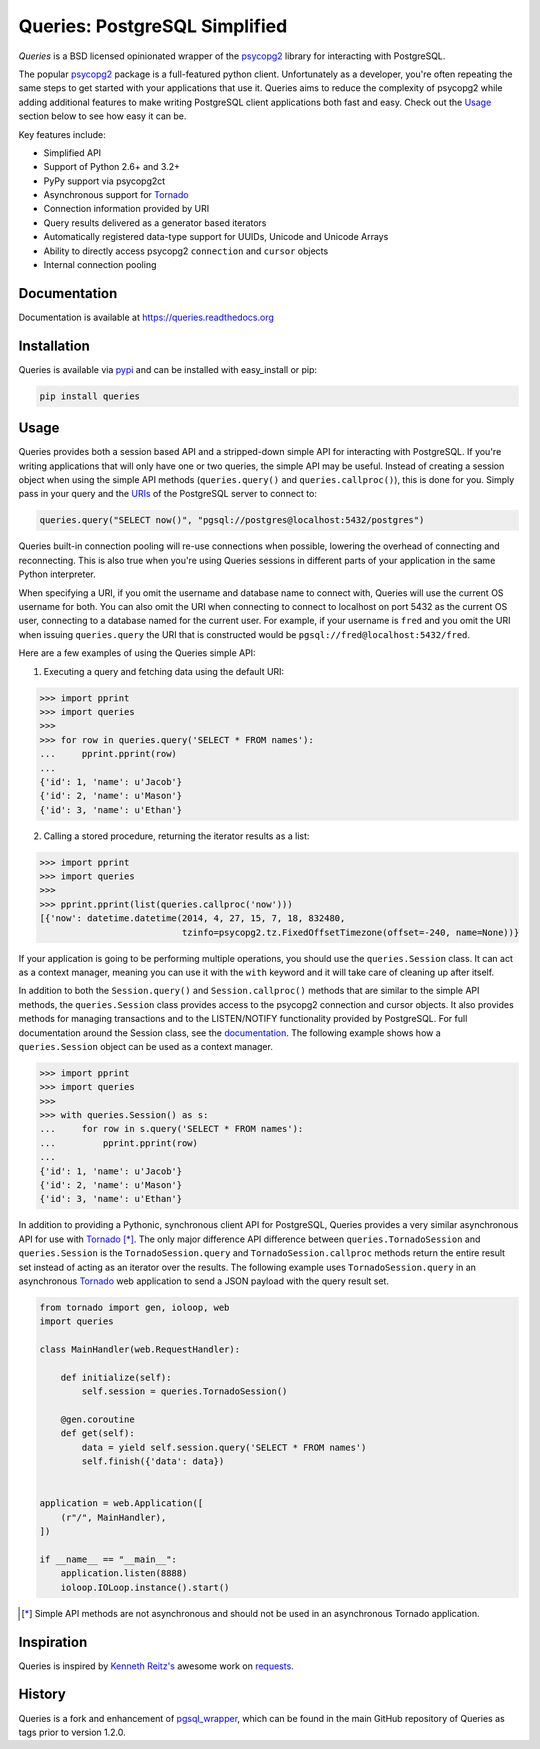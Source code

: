 Queries: PostgreSQL Simplified
==============================

*Queries* is a BSD licensed opinionated wrapper of the psycopg2_ library for
interacting with PostgreSQL.

The popular psycopg2_ package is a full-featured python client. Unfortunately
as a developer, you're often repeating the same steps to get started with your
applications that use it. Queries aims to reduce the complexity of psycopg2
while adding additional features to make writing PostgreSQL client applications
both fast and easy. Check out the `Usage`_ section below to see how easy it can be.

Key features include:

- Simplified API
- Support of Python 2.6+ and 3.2+
- PyPy support via psycopg2ct
- Asynchronous support for Tornado_
- Connection information provided by URI
- Query results delivered as a generator based iterators
- Automatically registered data-type support for UUIDs, Unicode and Unicode Arrays
- Ability to directly access psycopg2 ``connection`` and ``cursor`` objects
- Internal connection pooling

|Version| |Downloads| |Status|

Documentation
-------------
Documentation is available at https://queries.readthedocs.org

Installation
------------
Queries is available via pypi_ and can be installed with easy_install or pip:

.. code:: bash

    pip install queries

Usage
-----
Queries provides both a session based API and a stripped-down simple API for
interacting with PostgreSQL. If you're writing applications that will only have
one or two queries, the simple API may be useful. Instead of creating a session
object when using the simple API methods (``queries.query()`` and
``queries.callproc()``), this is done for you. Simply pass in your query and
the URIs_ of the PostgreSQL server to connect to:

.. code:: python

    queries.query("SELECT now()", "pgsql://postgres@localhost:5432/postgres")

Queries built-in connection pooling will re-use connections when possible,
lowering the overhead of connecting and reconnecting. This is also true when
you're using Queries sessions in different parts of your application in the same
Python interpreter.

When specifying a URI, if you omit the username and database name to connect
with, Queries will use the current OS username for both. You can also omit the
URI when connecting to connect to localhost on port 5432 as the current OS user,
connecting to a database named for the current user. For example, if your
username is ``fred`` and you omit the URI when issuing ``queries.query`` the URI
that is constructed would be ``pgsql://fred@localhost:5432/fred``.

Here are a few examples of using the Queries simple API:

1. Executing a query and fetching data using the default URI:

.. code:: python

    >>> import pprint
    >>> import queries
    >>>
    >>> for row in queries.query('SELECT * FROM names'):
    ...     pprint.pprint(row)
    ...
    {'id': 1, 'name': u'Jacob'}
    {'id': 2, 'name': u'Mason'}
    {'id': 3, 'name': u'Ethan'}

2. Calling a stored procedure, returning the iterator results as a list:

.. code:: python

    >>> import pprint
    >>> import queries
    >>>
    >>> pprint.pprint(list(queries.callproc('now')))
    [{'now': datetime.datetime(2014, 4, 27, 15, 7, 18, 832480,
                               tzinfo=psycopg2.tz.FixedOffsetTimezone(offset=-240, name=None))}

If your application is going to be performing multiple operations, you should use
the ``queries.Session`` class. It can act as a context manager, meaning you can
use it with the ``with`` keyword and it will take care of cleaning up after itself.

In addition to both the ``Session.query()`` and  ``Session.callproc()`` methods that
are similar to the simple API methods, the ``queries.Session`` class provides
access to the psycopg2 connection and cursor objects. It also provides methods
for managing transactions and to the LISTEN/NOTIFY functionality provided by
PostgreSQL. For full documentation around the Session class, see the
documentation_. The following example shows how a ``queries.Session`` object can
be used as a context manager.

.. code:: python

    >>> import pprint
    >>> import queries
    >>>
    >>> with queries.Session() as s:
    ...     for row in s.query('SELECT * FROM names'):
    ...         pprint.pprint(row)
    ...
    {'id': 1, 'name': u'Jacob'}
    {'id': 2, 'name': u'Mason'}
    {'id': 3, 'name': u'Ethan'}

In addition to providing a Pythonic, synchronous client API for PostgreSQL,
Queries provides a very similar asynchronous API for use with Tornado_ [*]_.
The only major difference API difference between ``queries.TornadoSession`` and
``queries.Session`` is the ``TornadoSession.query`` and ``TornadoSession.callproc``
methods return the entire result set instead of acting as an iterator over
the results. The following example uses ``TornadoSession.query`` in an asynchronous
Tornado_ web application to send a JSON payload with the query result set.

.. code:: python

    from tornado import gen, ioloop, web
    import queries

    class MainHandler(web.RequestHandler):

        def initialize(self):
            self.session = queries.TornadoSession()

        @gen.coroutine
        def get(self):
            data = yield self.session.query('SELECT * FROM names')
            self.finish({'data': data})


    application = web.Application([
        (r"/", MainHandler),
    ])

    if __name__ == "__main__":
        application.listen(8888)
        ioloop.IOLoop.instance().start()

.. [*] Simple API methods are not asynchronous and should not be used in an asynchronous Tornado application.

Inspiration
-----------
Queries is inspired by `Kenneth Reitz's <https://github.com/kennethreitz/>`_ awesome
work on `requests <http://docs.python-requests.org/en/latest/>`_.

History
-------
Queries is a fork and enhancement of pgsql_wrapper_, which can be found in the
main GitHub repository of Queries as tags prior to version 1.2.0.

.. _pypi: https://pypi.python.org/pypi/queries
.. _psycopg2: https://pypi.python.org/pypi/psycopg2
.. _documentation: https://queries.readthedocs.org
.. _URIs: http://www.postgresql.org/docs/9.3/static/libpq-connect.html#LIBPQ-CONNSTRING
.. _pgsql_wrapper: https://pypi.python.org/pypi/pgsql_wrapper
.. _Tornado: http://tornadoweb.org

.. |Version| image:: https://badge.fury.io/py/queries.svg?
   :target: http://badge.fury.io/py/queries

.. |Status| image:: https://travis-ci.org/gmr/queries.svg?branch=master
   :target: https://travis-ci.org/gmr/queries

.. |Downloads| image:: https://pypip.in/d/queries/badge.svg?
   :target: https://pypi.python.org/pypi/queries